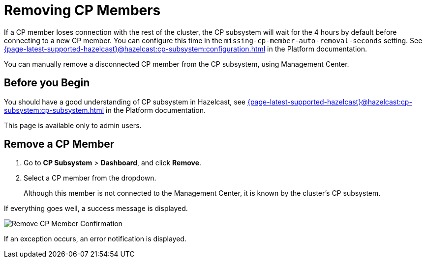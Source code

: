 = Removing CP Members
:description: You can manually remove a disconnected CP member from the CP subsystem, using Management Center.

If a CP member loses connection with the rest of the cluster, the CP subsystem will wait for the 4 hours by default before connecting to a new CP member. You can configure this time in the `missing-cp-member-auto-removal-seconds` setting. See xref:{page-latest-supported-hazelcast}@hazelcast:cp-subsystem:configuration.adoc[] in the Platform documentation.

{description}

== Before you Begin

You should have a good understanding of CP subsystem in Hazelcast, see xref:{page-latest-supported-hazelcast}@hazelcast:cp-subsystem:cp-subsystem.adoc[] in the Platform documentation.

This page is available only to admin users.

== Remove a CP Member

. Go to *CP Subsystem* > *Dashboard*, and click *Remove*.

. Select a CP member from the dropdown.
+
Although this member is not connected to the Management Center, it is known by
the cluster's CP subsystem. 

If everything goes well, a success message is displayed.

image:ROOT:CPRemoveDialog.png[Remove CP Member Confirmation]

If an exception occurs, an error notification is displayed.